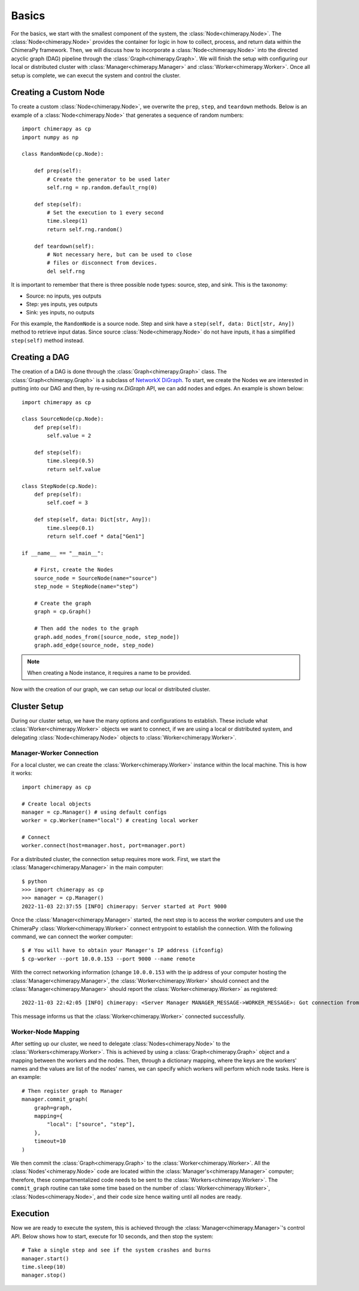 Basics
######

.. _basics:

For the basics, we start with the smallest component of the system, the :class:`Node<chimerapy.Node>`. The :class:`Node<chimerapy.Node>` provides the container for logic in how to collect, process, and return data within the ChimeraPy framework. Then, we will discuss how to incorporate a :class:`Node<chimerapy.Node>` into the directed acyclic graph (DAG) pipeline through the :class:`Graph<chimerapy.Graph>`. We will finish the setup with configuring our local or distributed cluster with :class:`Manager<chimerapy.Manager>` and :class:`Worker<chimerapy.Worker>`. Once all setup is complete, we can execut the system and control the cluster.

Creating a Custom Node
**********************

To create a custom :class:`Node<chimerapy.Node>`, we overwrite the ``prep``, ``step``, and ``teardown`` methods. Below is an example of a :class:`Node<chimerapy.Node>` that generates a sequence of random numbers::

    import chimerapy as cp
    import numpy as np

    class RandomNode(cp.Node):

        def prep(self):
            # Create the generator to be used later
            self.rng = np.random.default_rng(0)

        def step(self):
            # Set the execution to 1 every second
            time.sleep(1)
            return self.rng.random()

        def teardown(self):
            # Not necessary here, but can be used to close
            # files or disconnect from devices.
            del self.rng

It is important to remember that there is three possible node types: source, step, and sink. This is the taxonomy:

* Source: no inputs, yes outputs
* Step: yes inputs, yes outputs
* Sink: yes inputs, no outputs

For this example, the ``RandomNode`` is a source node. Step and sink have a ``step(self, data: Dict[str, Any])`` method to retrieve input datas. Since source :class:`Node<chimerapy.Node>` do not have inputs, it has a simplified ``step(self)`` method instead.

Creating a DAG
**************

The creation of a DAG is done through the :class:`Graph<chimerapy.Graph>` class. The :class:`Graph<chimerapy.Graph>` is a subclass of `NetworkX <https://networkx.org>`_ `DiGraph <https://networkx.org/documentation/stable/reference/classes/digraph.html>`_. To start, we create the Nodes we are interested in putting into our DAG and then, by re-using `nx.DiGraph` API, we can add nodes and edges. An example is shown below::

    import chimerapy as cp

    class SourceNode(cp.Node):
        def prep(self):
            self.value = 2

        def step(self):
            time.sleep(0.5)
            return self.value

    class StepNode(cp.Node):
        def prep(self):
            self.coef = 3

        def step(self, data: Dict[str, Any]):
            time.sleep(0.1)
            return self.coef * data["Gen1"]

    if __name__ == "__main__":

        # First, create the Nodes
        source_node = SourceNode(name="source")
        step_node = StepNode(name="step")

        # Create the graph
        graph = cp.Graph()

        # Then add the nodes to the graph
        graph.add_nodes_from([source_node, step_node])
        graph.add_edge(source_node, step_node)

.. note::
   When creating a Node instance, it requires a name to be provided.

Now with the creation of our graph, we can setup our local or distributed cluster.

Cluster Setup
*************

During our cluster setup, we have the many options and configurations to establish. These include what :class:`Worker<chimerapy.Worker>` objects we want to connect, if we are using a local or distributed system, and delegating :class:`Node<chimerapy.Node>` objects to :class:`Worker<chimerapy.Worker>`.

Manager-Worker Connection
=========================

For a local cluster, we can create the :class:`Worker<chimerapy.Worker>` instance within the local machine. This is how it works::

    import chimerapy as cp

    # Create local objects
    manager = cp.Manager() # using default configs
    worker = cp.Worker(name="local") # creating local worker

    # Connect
    worker.connect(host=manager.host, port=manager.port)

For a distributed cluster, the connection setup requires more work. First, we start the :class:`Manager<chimerapy.Manager>` in the main computer::

    $ python
    >>> import chimerapy as cp
    >>> manager = cp.Manager()
    2022-11-03 22:37:55 [INFO] chimerapy: Server started at Port 9000

Once the :class:`Manager<chimerapy.Manager>` started, the next step is to access the worker computers and use the ChimeraPy :class:`Worker<chimerapy.Worker>` connect entrypoint to establish the connection. With the following command, we can connect the worker computer::

    $ # You will have to obtain your Manager's IP address (ifconfig)
    $ cp-worker --port 10.0.0.153 --port 9000 --name remote

With the correct networking information (change ``10.0.0.153`` with the ip address of your computer hosting the :class:`Manager<chimerapy.Manager>`, the :class:`Worker<chimerapy.Worker>` should connect and the :class:`Manager<chimerapy.Manager>` should report the :class:`Worker<chimerapy.Worker>` as registered::

    2022-11-03 22:42:05 [INFO] chimerapy: <Server Manager MANAGER_MESSAGE->WORKER_MESSAGE>: Got connection from ('10.0.0.171', 44326)

This message informs us that the :class:`Worker<chimerapy.Worker>` connected successfully.

Worker-Node Mapping
===================

After setting up our cluster, we need to delegate :class:`Nodes<chimerapy.Node>` to the :class:`Workers<chimerapy.Worker>`. This is achieved by using a :class:`Graph<chimerapy.Graph>` object and a mapping between the workers and the nodes. Then, through a dictionary mapping, where the keys are the workers' names and the values are list of the nodes' names, we can specify which workers will perform which node tasks. Here is an example::

    # Then register graph to Manager
    manager.commit_graph(
        graph=graph,
        mapping={
            "local": ["source", "step"],
        },
        timeout=10
    )

We then commit the :class:`Graph<chimerapy.Graph>` to the :class:`Worker<chimerapy.Worker>`. All the :class:`Nodes'<chimerapy.Node>` code are located within the :class:`Manager's<chimerapy.Manager>` computer; therefore, these compartmentalized code needs to be sent to the :class:`Workers<chimerapy.Worker>`. The ``commit_graph`` routine can take some time based on the number of :class:`Worker<chimerapy.Worker>`, :class:`Nodes<chimerapy.Node>`, and their code size hence waiting until all nodes are ready.

Execution
*********

Now we are ready to execute the system, this is achieved through the :class:`Manager<chimerapy.Manager>`'s control API. Below shows how to start, execute for 10 seconds, and then stop the system::

    # Take a single step and see if the system crashes and burns
    manager.start()
    time.sleep(10)
    manager.stop()
